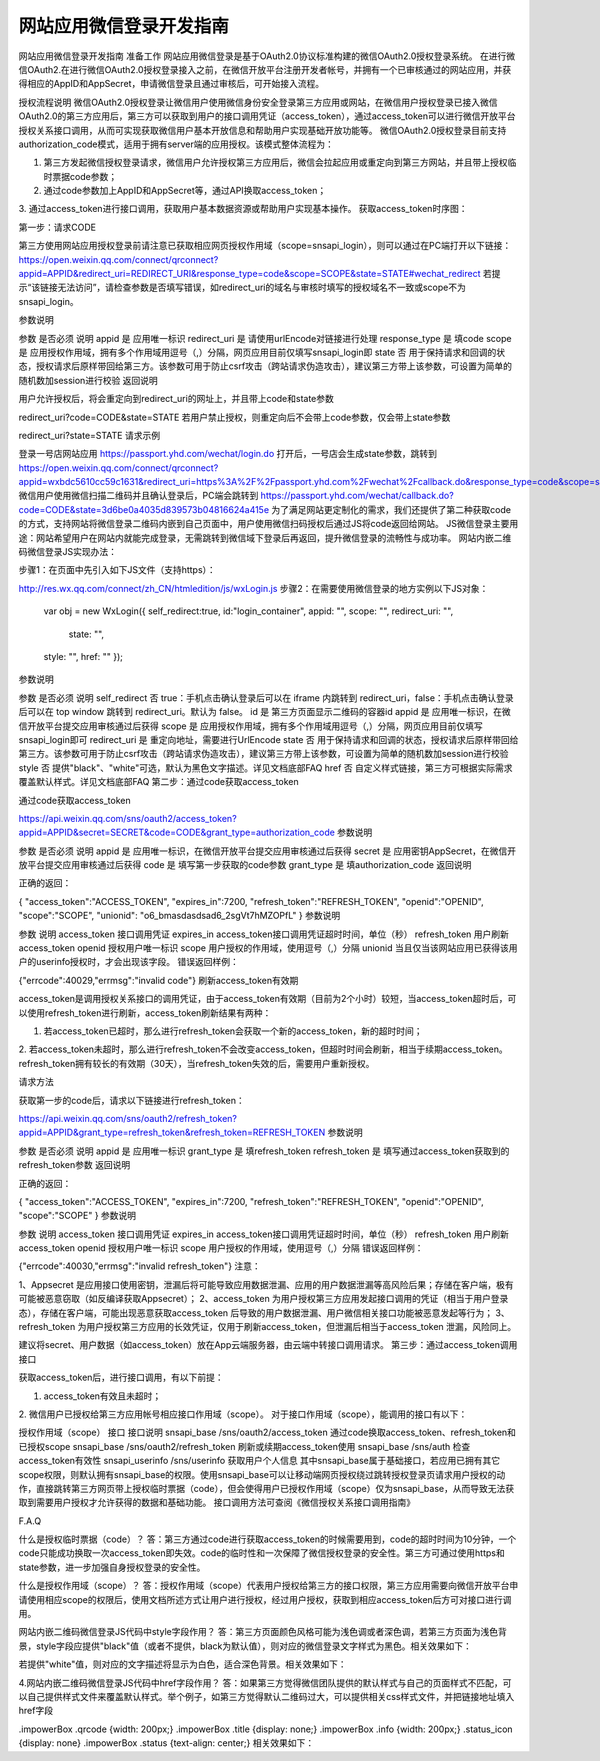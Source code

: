 网站应用微信登录开发指南
====================================================================


网站应用微信登录开发指南
准备工作
网站应用微信登录是基于OAuth2.0协议标准构建的微信OAuth2.0授权登录系统。
在进行微信OAuth2.在进行微信OAuth2.0授权登录接入之前，在微信开放平台注册开发者帐号，并拥有一个已审核通过的网站应用，并获得相应的AppID和AppSecret，申请微信登录且通过审核后，可开始接入流程。

授权流程说明
微信OAuth2.0授权登录让微信用户使用微信身份安全登录第三方应用或网站，在微信用户授权登录已接入微信OAuth2.0的第三方应用后，第三方可以获取到用户的接口调用凭证（access_token），通过access_token可以进行微信开放平台授权关系接口调用，从而可实现获取微信用户基本开放信息和帮助用户实现基础开放功能等。
微信OAuth2.0授权登录目前支持authorization_code模式，适用于拥有server端的应用授权。该模式整体流程为：


1. 第三方发起微信授权登录请求，微信用户允许授权第三方应用后，微信会拉起应用或重定向到第三方网站，并且带上授权临时票据code参数；
2. 通过code参数加上AppID和AppSecret等，通过API换取access_token；
3. 通过access_token进行接口调用，获取用户基本数据资源或帮助用户实现基本操作。
获取access_token时序图：



第一步：请求CODE

第三方使用网站应用授权登录前请注意已获取相应网页授权作用域（scope=snsapi_login），则可以通过在PC端打开以下链接：
https://open.weixin.qq.com/connect/qrconnect?appid=APPID&redirect_uri=REDIRECT_URI&response_type=code&scope=SCOPE&state=STATE#wechat_redirect
若提示“该链接无法访问”，请检查参数是否填写错误，如redirect_uri的域名与审核时填写的授权域名不一致或scope不为snsapi_login。

参数说明

参数	是否必须	说明
appid	是	应用唯一标识
redirect_uri	是	请使用urlEncode对链接进行处理
response_type	是	填code
scope	是	应用授权作用域，拥有多个作用域用逗号（,）分隔，网页应用目前仅填写snsapi_login即
state	否	用于保持请求和回调的状态，授权请求后原样带回给第三方。该参数可用于防止csrf攻击（跨站请求伪造攻击），建议第三方带上该参数，可设置为简单的随机数加session进行校验
返回说明

用户允许授权后，将会重定向到redirect_uri的网址上，并且带上code和state参数

redirect_uri?code=CODE&state=STATE
若用户禁止授权，则重定向后不会带上code参数，仅会带上state参数

redirect_uri?state=STATE
请求示例

登录一号店网站应用
https://passport.yhd.com/wechat/login.do
打开后，一号店会生成state参数，跳转到
https://open.weixin.qq.com/connect/qrconnect?appid=wxbdc5610cc59c1631&redirect_uri=https%3A%2F%2Fpassport.yhd.com%2Fwechat%2Fcallback.do&response_type=code&scope=snsapi_login&state=3d6be0a4035d839573b04816624a415e#wechat_redirect
微信用户使用微信扫描二维码并且确认登录后，PC端会跳转到
https://passport.yhd.com/wechat/callback.do?code=CODE&state=3d6be0a4035d839573b04816624a415e
为了满足网站更定制化的需求，我们还提供了第二种获取code的方式，支持网站将微信登录二维码内嵌到自己页面中，用户使用微信扫码授权后通过JS将code返回给网站。
JS微信登录主要用途：网站希望用户在网站内就能完成登录，无需跳转到微信域下登录后再返回，提升微信登录的流畅性与成功率。 网站内嵌二维码微信登录JS实现办法：

步骤1：在页面中先引入如下JS文件（支持https）：

http://res.wx.qq.com/connect/zh_CN/htmledition/js/wxLogin.js
步骤2：在需要使用微信登录的地方实例以下JS对象：

 var obj = new WxLogin({
 self_redirect:true,
 id:"login_container",
 appid: "",
 scope: "",
 redirect_uri: "",
  state: "",
 style: "",
 href: ""
 });
参数说明

参数	是否必须	说明
self_redirect	否	true：手机点击确认登录后可以在 iframe 内跳转到 redirect_uri，false：手机点击确认登录后可以在 top window 跳转到 redirect_uri。默认为 false。
id	是	第三方页面显示二维码的容器id
appid	是	应用唯一标识，在微信开放平台提交应用审核通过后获得
scope	是	应用授权作用域，拥有多个作用域用逗号（,）分隔，网页应用目前仅填写snsapi_login即可
redirect_uri	是	重定向地址，需要进行UrlEncode
state	否	用于保持请求和回调的状态，授权请求后原样带回给第三方。该参数可用于防止csrf攻击（跨站请求伪造攻击），建议第三方带上该参数，可设置为简单的随机数加session进行校验
style	否	提供"black"、"white"可选，默认为黑色文字描述。详见文档底部FAQ
href	否	自定义样式链接，第三方可根据实际需求覆盖默认样式。详见文档底部FAQ
第二步：通过code获取access_token

通过code获取access_token

https://api.weixin.qq.com/sns/oauth2/access_token?appid=APPID&secret=SECRET&code=CODE&grant_type=authorization_code
参数说明

参数	是否必须	说明
appid	是	应用唯一标识，在微信开放平台提交应用审核通过后获得
secret	是	应用密钥AppSecret，在微信开放平台提交应用审核通过后获得
code	是	填写第一步获取的code参数
grant_type	是	填authorization_code
返回说明

正确的返回：

{
"access_token":"ACCESS_TOKEN",
"expires_in":7200,
"refresh_token":"REFRESH_TOKEN",
"openid":"OPENID",
"scope":"SCOPE",
"unionid": "o6_bmasdasdsad6_2sgVt7hMZOPfL"
}
参数说明

参数	说明
access_token	接口调用凭证
expires_in	access_token接口调用凭证超时时间，单位（秒）
refresh_token	用户刷新access_token
openid	授权用户唯一标识
scope	用户授权的作用域，使用逗号（,）分隔
unionid	当且仅当该网站应用已获得该用户的userinfo授权时，才会出现该字段。
错误返回样例：

{"errcode":40029,"errmsg":"invalid code"}
刷新access_token有效期

access_token是调用授权关系接口的调用凭证，由于access_token有效期（目前为2个小时）较短，当access_token超时后，可以使用refresh_token进行刷新，access_token刷新结果有两种：

1. 若access_token已超时，那么进行refresh_token会获取一个新的access_token，新的超时时间；
2. 若access_token未超时，那么进行refresh_token不会改变access_token，但超时时间会刷新，相当于续期access_token。
refresh_token拥有较长的有效期（30天），当refresh_token失效的后，需要用户重新授权。

请求方法

获取第一步的code后，请求以下链接进行refresh_token：

https://api.weixin.qq.com/sns/oauth2/refresh_token?appid=APPID&grant_type=refresh_token&refresh_token=REFRESH_TOKEN
参数说明

参数	是否必须	说明
appid	是	应用唯一标识
grant_type	是	填refresh_token
refresh_token	是	填写通过access_token获取到的refresh_token参数
返回说明

正确的返回：

{
"access_token":"ACCESS_TOKEN",
"expires_in":7200,
"refresh_token":"REFRESH_TOKEN",
"openid":"OPENID",
"scope":"SCOPE"
}
参数说明

参数	说明
access_token	接口调用凭证
expires_in	access_token接口调用凭证超时时间，单位（秒）
refresh_token	用户刷新access_token
openid	授权用户唯一标识
scope	用户授权的作用域，使用逗号（,）分隔
错误返回样例：

{"errcode":40030,"errmsg":"invalid refresh_token"}
注意：

1、Appsecret 是应用接口使用密钥，泄漏后将可能导致应用数据泄漏、应用的用户数据泄漏等高风险后果；存储在客户端，极有可能被恶意窃取（如反编译获取Appsecret）；
2、access_token 为用户授权第三方应用发起接口调用的凭证（相当于用户登录态），存储在客户端，可能出现恶意获取access_token 后导致的用户数据泄漏、用户微信相关接口功能被恶意发起等行为；
3、refresh_token 为用户授权第三方应用的长效凭证，仅用于刷新access_token，但泄漏后相当于access_token 泄漏，风险同上。

建议将secret、用户数据（如access_token）放在App云端服务器，由云端中转接口调用请求。
第三步：通过access_token调用接口

获取access_token后，进行接口调用，有以下前提：

1. access_token有效且未超时；
2. 微信用户已授权给第三方应用帐号相应接口作用域（scope）。
对于接口作用域（scope），能调用的接口有以下：

授权作用域（scope）	接口	接口说明
snsapi_base	/sns/oauth2/access_token	通过code换取access_token、refresh_token和已授权scope
snsapi_base	/sns/oauth2/refresh_token	刷新或续期access_token使用
snsapi_base	/sns/auth	检查access_token有效性
snsapi_userinfo	/sns/userinfo	获取用户个人信息
其中snsapi_base属于基础接口，若应用已拥有其它scope权限，则默认拥有snsapi_base的权限。使用snsapi_base可以让移动端网页授权绕过跳转授权登录页请求用户授权的动作，直接跳转第三方网页带上授权临时票据（code），但会使得用户已授权作用域（scope）仅为snsapi_base，从而导致无法获取到需要用户授权才允许获得的数据和基础功能。
接口调用方法可查阅《微信授权关系接口调用指南》

F.A.Q

什么是授权临时票据（code）？
答：第三方通过code进行获取access_token的时候需要用到，code的超时时间为10分钟，一个code只能成功换取一次access_token即失效。code的临时性和一次保障了微信授权登录的安全性。第三方可通过使用https和state参数，进一步加强自身授权登录的安全性。

什么是授权作用域（scope）？
答：授权作用域（scope）代表用户授权给第三方的接口权限，第三方应用需要向微信开放平台申请使用相应scope的权限后，使用文档所述方式让用户进行授权，经过用户授权，获取到相应access_token后方可对接口进行调用。

网站内嵌二维码微信登录JS代码中style字段作用？
答：第三方页面颜色风格可能为浅色调或者深色调，若第三方页面为浅色背景，style字段应提供"black"值（或者不提供，black为默认值），则对应的微信登录文字样式为黑色。相关效果如下：


若提供"white"值，则对应的文字描述将显示为白色，适合深色背景。相关效果如下：



4.网站内嵌二维码微信登录JS代码中href字段作用？
答：如果第三方觉得微信团队提供的默认样式与自己的页面样式不匹配，可以自己提供样式文件来覆盖默认样式。举个例子，如第三方觉得默认二维码过大，可以提供相关css样式文件，并把链接地址填入href字段

.impowerBox .qrcode {width: 200px;}
.impowerBox .title {display: none;}
.impowerBox .info {width: 200px;}
.status_icon {display: none}
.impowerBox .status {text-align: center;}
相关效果如下：




